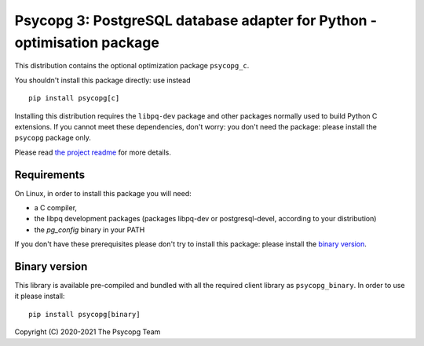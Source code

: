 Psycopg 3: PostgreSQL database adapter for Python - optimisation package
========================================================================

This distribution contains the optional optimization package ``psycopg_c``.

You shouldn't install this package directly: use instead ::

    pip install psycopg[c]

Installing this distribution requires the ``libpq-dev`` package and other
packages normally used to build Python C extensions. If you cannot meet these
dependencies, don't worry: you don't need the package: please install the
``psycopg`` package only.

Please read `the project readme`__ for more details.

.. __: https://github.com/psycopg/psycopg#readme


Requirements
------------

On Linux, in order to install this package you will need:

- a C compiler,
- the libpq development packages (packages libpq-dev or postgresql-devel,
  according to your distribution)
- the `pg_config` binary in your PATH

If you don't have these prerequisites please don't try to install this
package: please install the `binary version`_.


Binary version
--------------

This library is available pre-compiled and bundled with all the required
client library as ``psycopg_binary``. In order to use it please install::

    pip install psycopg[binary]


Copyright (C) 2020-2021 The Psycopg Team
